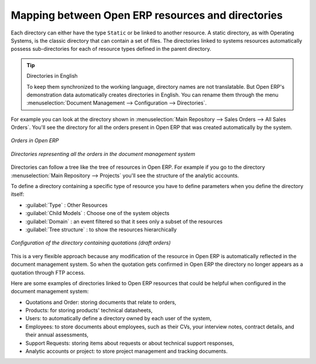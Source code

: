 
Mapping between Open ERP resources and directories
==================================================

Each directory can either have the type ``Static`` or be linked to another resource. A static directory, as
with Operating Systems, is the classic directory that can contain a set of files. The directories
linked to systems resources automatically possess sub-directories for each of resource types defined in
the parent directory.

.. tip:: Directories in English

    To keep them synchronized to the working language, directory names are not translatable.
    But Open ERP's demonstration data automatically creates directories in English.
    You can rename them through the menu :menuselection:`Document Management --> Configuration -->
    Directories`.

For example you can look at the directory shown in :menuselection:`Main Repository --> Sales Orders
--> All Sales Orders`. You'll see the directory for all the orders present in Open ERP that was
created automatically by the system.

.. figure::  images/document_sale.png
   :scale: 50
   :align: center

   *Orders in Open ERP*

.. figure::  images/document_ftp_sale.png
   :scale: 50
   :align: center

   *Directories representing all the orders in the document management system*

Directories can follow a tree like the tree of resources in Open ERP. For example if you go to the
directory :menuselection:`Main Repository --> Projects` you'll see the structure of the analytic
accounts.

To define a directory containing a specific type of resource you have to define parameters when you
define the directory itself:

* :guilabel:`Type` : Other Resources

* :guilabel:`Child Models` : Choose one of the system objects

* :guilabel:`Domain` :  an event filtered so that it sees only a subset of the resources

* :guilabel:`Tree structure` : to show the resources hierarchically

.. figure::  images/document_dir_form.png
   :scale: 50
   :align: center

   *Configuration of the directory containing quotations (draft orders)*

This is a very flexible approach because any modification of the resource in Open ERP is
automatically reflected in the document management system. So when the quotation gets confirmed in
Open ERP the directory no longer appears as a quotation through FTP access.

Here are some examples of directories linked to Open ERP resources that could be helpful when
configured in the document management system:

* Quotations and Order: storing documents that relate to orders,

* Products: for storing products' technical datasheets,

* Users: to automatically define a directory owned by each user of the system,

* Employees: to store documents about employees, such as their CVs, your interview notes, contract
  details, and their annual assessments,

* Support Requests: storing items about requests or about technical support responses,

* Analytic accounts or project: to store project management and tracking documents.


.. Copyright © Open Object Press. All rights reserved.

.. You may take electronic copy of this publication and distribute it if you don't
.. change the content. You can also print a copy to be read by yourself only.

.. We have contracts with different publishers in different countries to sell and
.. distribute paper or electronic based versions of this book (translated or not)
.. in bookstores. This helps to distribute and promote the Open ERP product. It
.. also helps us to create incentives to pay contributors and authors using author
.. rights of these sales.

.. Due to this, grants to translate, modify or sell this book are strictly
.. forbidden, unless Tiny SPRL (representing Open Object Press) gives you a
.. written authorisation for this.

.. Many of the designations used by manufacturers and suppliers to distinguish their
.. products are claimed as trademarks. Where those designations appear in this book,
.. and Open Object Press was aware of a trademark claim, the designations have been
.. printed in initial capitals.

.. While every precaution has been taken in the preparation of this book, the publisher
.. and the authors assume no responsibility for errors or omissions, or for damages
.. resulting from the use of the information contained herein.

.. Published by Open Object Press, Grand Rosière, Belgium
